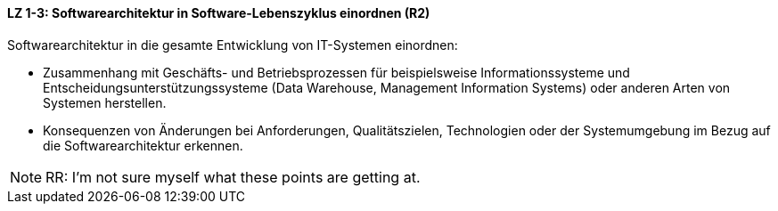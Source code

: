 // tag::DE[]
==== LZ 1-3: Softwarearchitektur in Software-Lebenszyklus einordnen (R2)

Softwarearchitektur in die gesamte Entwicklung von IT-Systemen einordnen:

* Zusammenhang mit Geschäfts- und Betriebsprozessen für beispielsweise Informationssysteme und Entscheidungsunterstützungssysteme (Data Warehouse, Management Information Systems) oder anderen Arten von Systemen herstellen.
* Konsequenzen von Änderungen bei Anforderungen, Qualitätszielen, Technologien oder der Systemumgebung im Bezug auf die Softwarearchitektur erkennen.


// end::DE[]

// tag::EN[]

// end::EN[]

// tag::REMARK[]

[NOTE]
====
RR: I’m not sure myself what these points are getting at.
====

// end::REMARK[]
